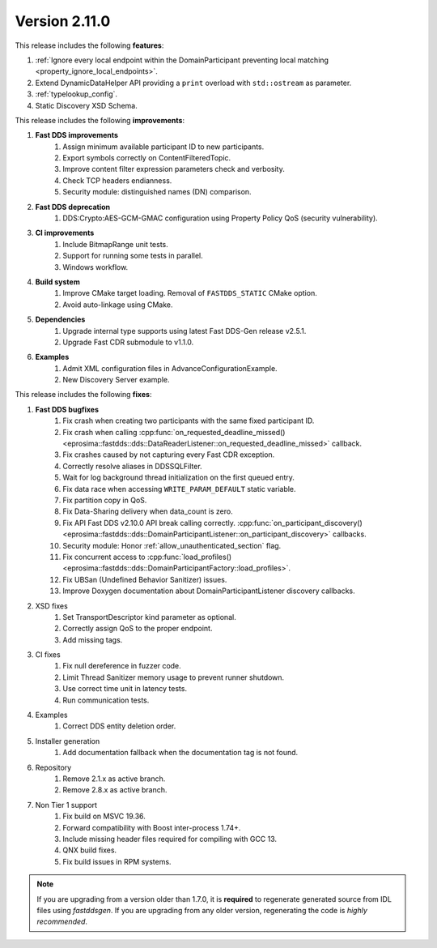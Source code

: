 Version 2.11.0
^^^^^^^^^^^^^^

This release includes the following **features**:

1. :ref:`Ignore every local endpoint within the DomainParticipant preventing local matching
   <property_ignore_local_endpoints>`.
2. Extend DynamicDataHelper API providing a ``print`` overload with ``std::ostream`` as parameter.
3. :ref:`typelookup_config`.
4. Static Discovery XSD Schema.

This release includes the following **improvements**:

1. **Fast DDS improvements**
    1. Assign minimum available participant ID to new participants.
    2. Export symbols correctly on ContentFilteredTopic.
    3. Improve content filter expression parameters check and verbosity.
    4. Check TCP headers endianness.
    5. Security module: distinguished names (DN) comparison.
2. **Fast DDS deprecation**
    1. DDS:Crypto:AES-GCM-GMAC configuration using Property Policy QoS (security vulnerability).
3. **CI improvements**
    1. Include BitmapRange unit tests.
    2. Support for running some tests in parallel.
    3. Windows workflow.
4. **Build system**
    1. Improve CMake target loading. Removal of ``FASTDDS_STATIC`` CMake option.
    2. Avoid auto-linkage using CMake.
5. **Dependencies**
    1. Upgrade internal type supports using latest Fast DDS-Gen release v2.5.1.
    2. Upgrade Fast CDR submodule to v1.1.0.
6. **Examples**
    1. Admit XML configuration files in AdvanceConfigurationExample.
    2. New Discovery Server example.

This release includes the following **fixes**:

1. **Fast DDS bugfixes**
    1. Fix crash when creating two participants with the same fixed participant ID.
    2. Fix crash when calling
       :cpp:func:`on_requested_deadline_missed() <eprosima::fastdds::dds::DataReaderListener::on_requested_deadline_missed>`
       callback.
    3. Fix crashes caused by not capturing every Fast CDR exception.
    4. Correctly resolve aliases in DDSSQLFilter.
    5. Wait for log background thread initialization on the first queued entry.
    6. Fix data race when accessing ``WRITE_PARAM_DEFAULT`` static variable.
    7. Fix partition copy in QoS.
    8. Fix Data-Sharing delivery when data_count is zero.
    9. Fix API Fast DDS v2.10.0 API break calling correctly.
       :cpp:func:`on_participant_discovery() <eprosima::fastdds::dds::DomainParticipantListener::on_participant_discovery>`
       callbacks.
    10. Security module: Honor :ref:`allow_unauthenticated_section` flag.
    11. Fix concurrent access to
        :cpp:func:`load_profiles() <eprosima::fastdds::dds::DomainParticipantFactory::load_profiles>`.
    12. Fix UBSan (Undefined Behavior Sanitizer) issues.
    13. Improve Doxygen documentation about DomainParticipantListener discovery callbacks.
2. XSD fixes
    1. Set TransportDescriptor kind parameter as optional.
    2. Correctly assign QoS to the proper endpoint.
    3. Add missing tags.
3. CI fixes
    1. Fix null dereference in fuzzer code.
    2. Limit Thread Sanitizer memory usage to prevent runner shutdown.
    3. Use correct time unit in latency tests.
    4. Run communication tests.
4. Examples
    1. Correct DDS entity deletion order.
5. Installer generation
    1. Add documentation fallback when the documentation tag is not found.
6. Repository
    1. Remove 2.1.x as active branch.
    2. Remove 2.8.x as active branch.
7. Non Tier 1 support
    1. Fix build on MSVC 19.36.
    2. Forward compatibility with Boost inter-process 1.74+.
    3. Include missing header files required for compiling with GCC 13.
    4. QNX build fixes.
    5. Fix build issues in RPM systems.

.. note::
  If you are upgrading from a version older than 1.7.0, it is **required** to regenerate generated source from IDL
  files using *fastddsgen*.
  If you are upgrading from any older version, regenerating the code is *highly recommended*.
